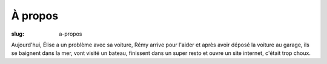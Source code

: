 À propos
########

:slug: a-propos

Aujourd'hui, Élise a un problème avec sa voiture, Rémy arrive pour
l'aider et après avoir déposé la voiture au garage, ils se baignent
dans la mer, vont visité un bateau, finissent dans un super resto et
ouvre un site internet, c'était trop choux.
